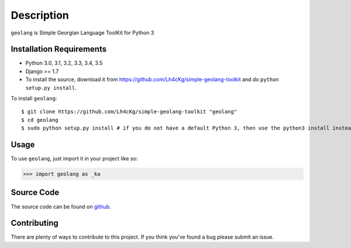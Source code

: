 ===========
Description
===========

``geolang`` is Simple Georgian Language ToolKit for Python 3

Installation Requirements
-----------------------------------

* Python 3.0, 3.1, 3.2, 3.3, 3.4, 3.5
* Django >= 1.7 
* To install the source, download it from https://github.com/Lh4cKg/simple-geolang-toolkit and do ``python setup.py install``.

To install ``geolang``::

    $ git clone https://github.com/Lh4cKg/simple-geolang-toolkit "geolang"
    $ cd geolang
    $ sudo python setup.py install # if you do not have a default Python 3, then use the python3 install instead of python install

Usage
---------

To use ``geolang``, just import it in your project like so:

>>> import geolang as _ka

Source Code
-----------------
The source code can be found on github_.

Contributing
-----------------
There are plenty of ways to contribute to this project. If you think you’ve found a bug please submit an issue.


.. _github: https://github.com/Lh4cKg/simple-geolang-toolkit